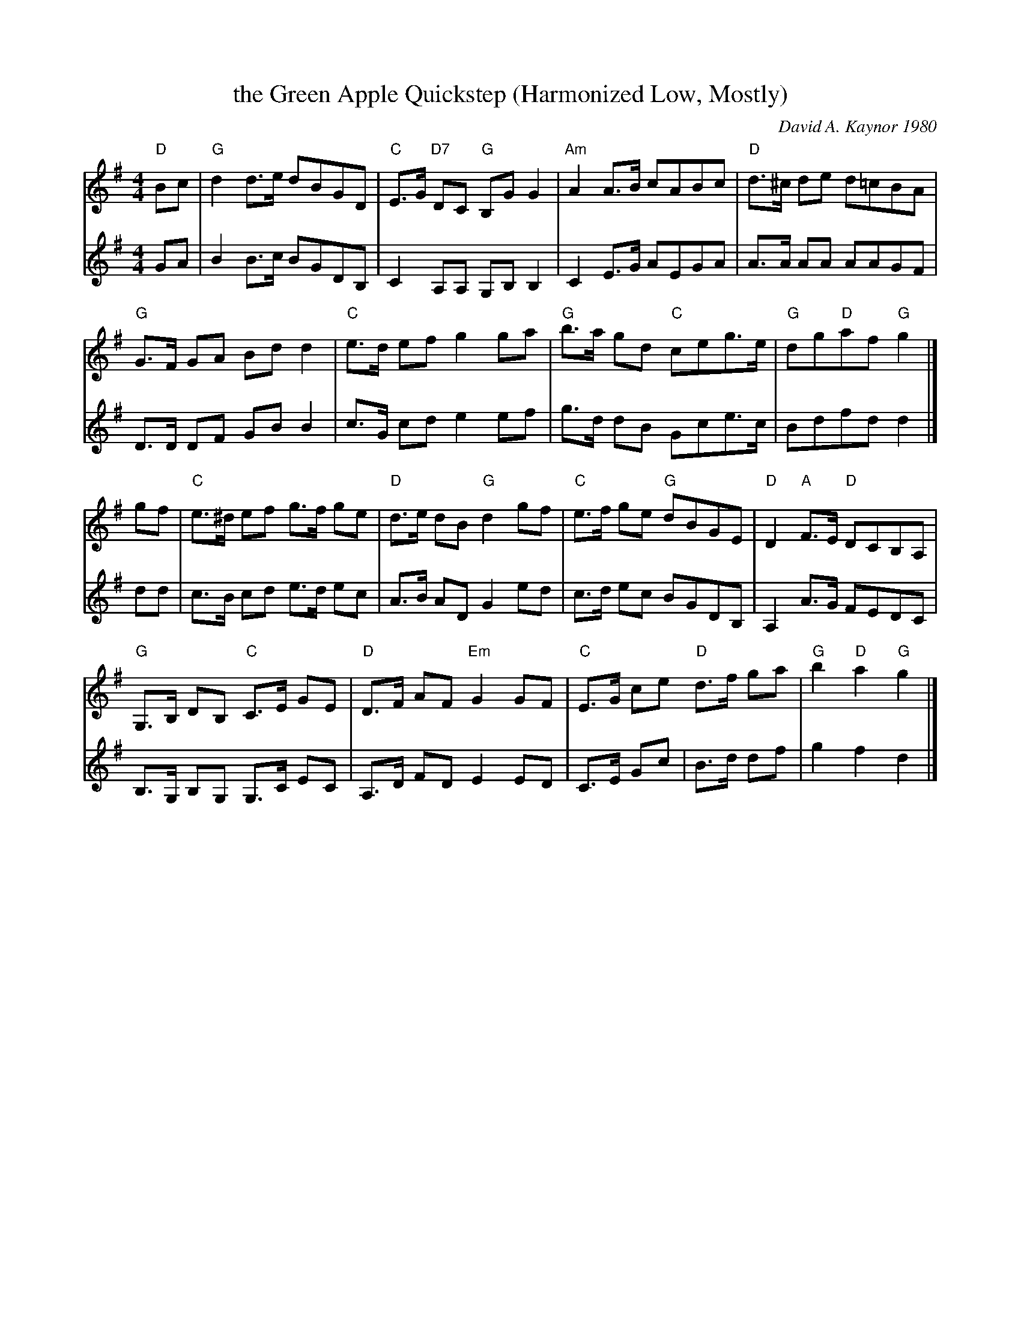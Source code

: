 X: 1
T: the Green Apple Quickstep (Harmonized Low, Mostly)
C: David A. Kaynor 1980
%D:1980
R: quickstep
S: Fiddle Hell Online 2020-11-05
Z: 2020 John Chambers <jc:trillian.mit.edu>
M: 4/4
L: 1/8
K: G
% - - - - - - - - - -
V: 1 staves=2
"D"Bc |\
"G"d2d>e dBGD | "C"E>G "D7"DC "G"B,GG2 | "Am"A2A>B cABc | "D"d>^c de d=cBA |
"G"G>F GA Bdd2 | "C"e>d ef g2ga | "G"b>a gd "C"ceg>e | "G"dg"D"af "G"g2 |]
gf |\
"C"e>^d ef g>f ge | "D"d>e dB "G"d2gf | "C"e>f ge "G"dBGE | "D"D2 "A"F>E "D"DCB,A, |
"G"G,>B, DB, "C"C>E GE | "D"D>F AF "Em"G2GF | "C"E>G ce "D"d>f ga | "G"b2 "D"a2 "G"g2 |]
% - - - - - - - - - -
V: 2
GA |\
B2 B>c BGDB, | C2 A,A, G,B, B,2 | C2 E>G AEGA | A>A AA AAGF |
D>D DF GBB2 | c>G cd e2ef | g>d dB Gce>c | Bdfd d2 |]
dd |\
c>B cd e>d ec | A>B AD G2ed | c>d ec BGDB, | A,2 A>G FEDC |\
B,>G, B,G, G,>C EC | A,>D FD E2ED | C>E Gc | B>d df | g2 f2 d2 |]
